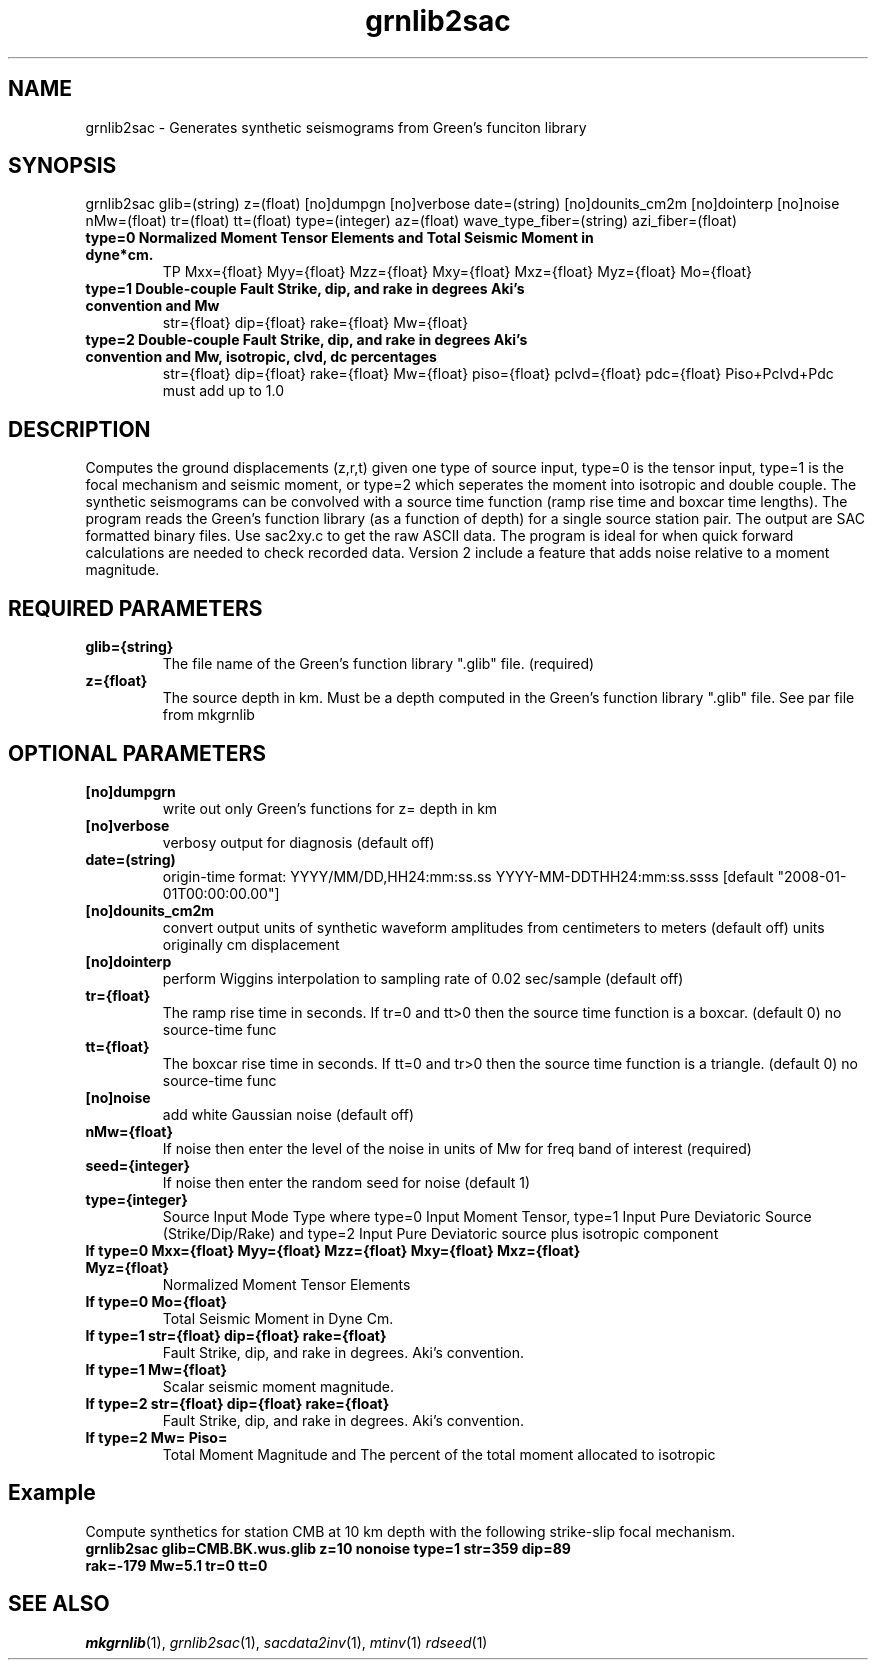.TH grnlib2sac 1 "27 April 2023" "MTINV Version 4.0.1" "MTINV Toolkit"

.SH NAME 
grnlib2sac \- Generates synthetic seismograms from Green's funciton library 

.SH SYNOPSIS
grnlib2sac
glib=(string) 
z=(float) 
[no]dumpgn 
[no]verbose 
date=(string)
[no]dounits_cm2m
[no]dointerp
[no]noise
nMw=(float)
tr=(float) 
tt=(float) 
type=(integer)
az=(float)
wave_type_fiber=(string)
azi_fiber=(float)

.TP
.B type=0 Normalized Moment Tensor Elements and Total Seismic Moment in dyne*cm.
TP
Mxx={float} Myy={float} Mzz={float} Mxy={float} Mxz={float} Myz={float} Mo={float}

.TP
.B type=1 Double-couple Fault Strike, dip, and rake in degrees Aki's convention and Mw
str={float} dip={float} rake={float} Mw={float}

.TP
.B type=2 Double-couple Fault Strike, dip, and rake in degrees Aki's convention and Mw, isotropic, clvd, dc percentages
str={float} dip={float} rake={float} Mw={float} piso={float} pclvd={float} pdc={float}
Piso+Pclvd+Pdc must add up to 1.0

.SH DESCRIPTION
Computes the ground displacements (z,r,t) given one type of source input, type=0
is the tensor input, type=1 is the focal mechanism and seismic moment, or type=2
which seperates the moment into isotropic and double couple.  The synthetic seismograms can
be convolved with a 
source time function (ramp rise time and boxcar time lengths).  The program reads the 
Green's function library (as a function of depth) for a single source station pair.  The output are 
SAC formatted binary files.  Use sac2xy.c to get the raw ASCII data.  The program is ideal for when
quick forward calculations are needed to check recorded data.  Version 2 include a feature that
adds noise relative to a moment magnitude.  

.SH REQUIRED PARAMETERS

.TP
.B glib={string}
The file name of the Green's function library ".glib" file.  (required)

.TP
.B z={float}
The source depth in km. Must be a depth computed in the Green's function library ".glib" file.  See par file from mkgrnlib

.SH OPTIONAL PARAMETERS

.TP
.B [no]dumpgrn
write out only Green's functions for z= depth in km

.TP
.B [no]verbose
verbosy output for diagnosis (default off)

.TP
.B date=(string)
origin-time format: YYYY/MM/DD,HH24:mm:ss.ss YYYY-MM-DDTHH24:mm:ss.ssss [default "2008-01-01T00:00:00.00"]

.TP
.B [no]dounits_cm2m
convert output units of synthetic waveform amplitudes from centimeters to meters (default off) units originally cm displacement

.TP
.B [no]dointerp
perform Wiggins interpolation to sampling rate of 0.02 sec/sample (default off)

.TP
.B tr={float}
The ramp rise time in seconds.  If tr=0 and tt>0 then the source time function is a boxcar. (default 0) no source-time func

.TP
.B tt={float}
The boxcar rise time in seconds.  If tt=0 and tr>0 then the source time function is a triangle. (default 0) no source-time func

.TP
.B [no]noise 
add white Gaussian noise (default off)

.TP
.B nMw={float}
If noise then enter the level of the noise in units of Mw for freq band of interest (required)

.TP
.B seed={integer}
If noise then enter the random seed for noise (default 1)

.TP
.B type={integer}
Source Input Mode Type where type=0 Input Moment Tensor, type=1 Input Pure Deviatoric Source (Strike/Dip/Rake)
and type=2 Input Pure Deviatoric source plus isotropic component

.TP
.B If type=0 Mxx={float} Myy={float} Mzz={float} Mxy={float} Mxz={float} Myz={float} 
Normalized Moment Tensor Elements

.TP
.B If type=0 Mo={float}
Total Seismic Moment in Dyne Cm.

.TP
.B If type=1 str={float} dip={float} rake={float}
Fault Strike, dip, and rake in degrees.  Aki's convention.

.TP
.B If type=1 Mw={float}
Scalar seismic moment magnitude.

.TP
.B If type=2 str={float} dip={float} rake={float}
Fault Strike, dip, and rake in degrees.  Aki's convention.

.TP
.B If type=2 Mw= Piso=
Total Moment Magnitude and The percent of the total moment allocated to isotropic

.SH Example
.br
Compute synthetics for station CMB at 10 km depth with the following strike-slip focal mechanism.
.br
.br
.TP 
.B grnlib2sac glib=CMB.BK.wus.glib z=10 nonoise type=1 str=359 dip=89 rak=-179 Mw=5.1 tr=0 tt=0

.SH "SEE ALSO"
.IR mkgrnlib (1),
.IR grnlib2sac (1),
.IR sacdata2inv (1),
.IR mtinv (1)
.IR rdseed (1)
